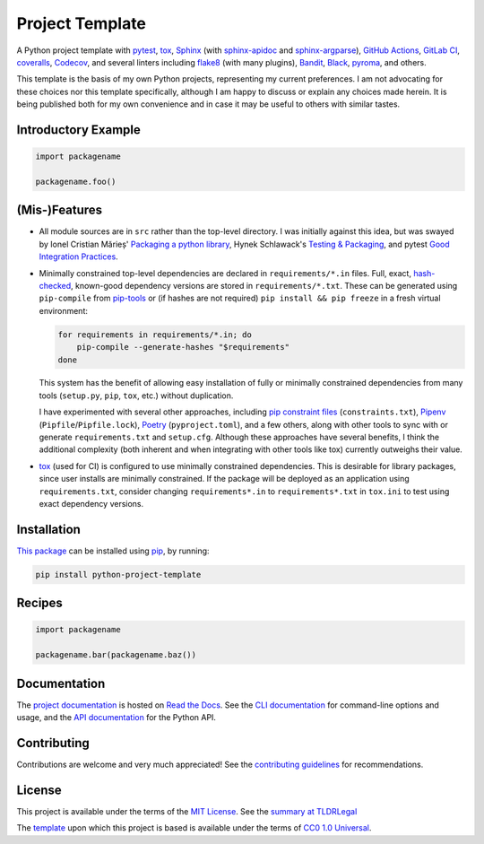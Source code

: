 ================
Project Template
================

.. image:: https://img.shields.io/github/workflow/status/kevinoid/python-project-template/Tox/main.svg?style=flat&label=build
   :alt: Build Status
   :target: https://github.com/kevinoid/python-project-template/actions?query=branch%3Amain
.. image:: https://img.shields.io/gitlab/pipeline-status/kevinoid/python-project-template.svg?branch=main&style=flat&label=build
   :alt: Build Status
   :target: https://gitlab.com/kevinoid/python-project-template/-/pipelines?ref=main
.. image:: https://img.shields.io/codecov/c/github/kevinoid/python-project-template.svg?style=flat
   :alt: Coverage
   :target: https://codecov.io/github/kevinoid/python-project-template?branch=main
.. image:: https://img.shields.io/gitlab/coverage/kevinoid/python-project-template/main.svg?style=flat
   :alt: Coverage
   :target: https://gitlab.com/kevinoid/python-project-template/-/graphs/main/charts
.. image:: https://img.shields.io/librariesio/release/pypi/python-project-template.svg?style=flat
   :alt: Dependency Status
   :target: https://libraries.io/github/kevinoid/python-project-template
.. image:: https://readthedocs.org/projects/python-project-template/badge/?version=latest
   :target: https://python-project-template.readthedocs.io/en/latest/
   :alt: Documentation Status
.. image:: https://img.shields.io/pypi/pyversions/python-project-template.svg?style=flat
   :alt: Python Versions
   :target: https://pypi.org/project/python-project-template/
.. image:: https://img.shields.io/pypi/v/python-project-template.svg?style=flat
   :alt: Version on PyPI
   :target: https://pypi.org/project/python-project-template/

A Python project template with pytest_, tox_, Sphinx_ (with sphinx-apidoc_ and
sphinx-argparse_), `GitHub Actions`_, `GitLab CI`_, coveralls_, Codecov_, and
several linters including flake8_ (with many plugins), Bandit_, Black_,
pyroma_, and others.

This template is the basis of my own Python projects, representing my current
preferences.  I am not advocating for these choices nor this template
specifically, although I am happy to discuss or explain any choices made
herein.  It is being published both for my own convenience and in case it may
be useful to others with similar tastes.


Introductory Example
====================

.. code:: python

   import packagename

   packagename.foo()


(Mis-)Features
==============

* All module sources are in ``src`` rather than the top-level directory.
  I was initially against this idea, but was swayed by Ionel Cristian Mărieș'
  `Packaging a python library`_, Hynek Schlawack's `Testing & Packaging`_, and
  pytest `Good Integration Practices`_.
* Minimally constrained top-level dependencies are declared in
  ``requirements/*.in`` files.  Full, exact, hash-checked_, known-good
  dependency versions are stored in ``requirements/*.txt``.  These can be
  generated using ``pip-compile`` from pip-tools_ or (if hashes are not
  required) ``pip install && pip freeze`` in a fresh virtual environment:

  .. code:: sh

      for requirements in requirements/*.in; do
          pip-compile --generate-hashes "$requirements"
      done

  This system has the benefit of allowing easy installation of fully or
  minimally constrained dependencies from many tools (``setup.py``, ``pip``,
  ``tox``, etc.) without duplication.

  I have experimented with several other approaches, including `pip constraint
  files`_ (``constraints.txt``), Pipenv_ (``Pipfile``/``Pipfile.lock``),
  Poetry_ (``pyproject.toml``), and a few others, along with other tools to
  sync with or generate ``requirements.txt`` and ``setup.cfg``.  Although these
  approaches have several benefits, I think the additional complexity (both
  inherent and when integrating with other tools like tox) currently outweighs
  their value.
* `tox`_ (used for CI) is configured to use minimally constrained dependencies.
  This is desirable for library packages, since user installs are minimally
  constrained.  If the package will be deployed as an application using
  ``requirements.txt``, consider changing ``requirements*.in`` to
  ``requirements*.txt`` in ``tox.ini`` to test using exact dependency versions.


Installation
============

`This package`_ can be installed using pip_, by running:

.. code:: sh

   pip install python-project-template


Recipes
=======

.. code:: python

   import packagename

   packagename.bar(packagename.baz())

.. === End of Sphinx index content ===


Documentation
=============

The `project documentation`_ is hosted on `Read the Docs`_.  See the `CLI
documentation`_ for command-line options and usage, and the `API documentation`_
for the Python API.


Contributing
============

Contributions are welcome and very much appreciated!  See the `contributing
guidelines`_ for recommendations.


License
=======

This project is available under the terms of the `MIT License`_.
See the `summary at TLDRLegal`_

The `template`_ upon which this project is based is available under the
terms of `CC0 1.0 Universal`_.

.. === Begin reference names ===

.. _API documentation: https://python-project-template.readthedocs.io/en/latest/api/modules.html
.. _Bandit: https://github.com/PyCQA/bandit
.. _Black: https://github.com/ambv/black
.. _CC0 1.0 Universal: https://creativecommons.org/publicdomain/zero/1.0/
.. _CLI documentation: https://python-project-template.readthedocs.io/en/latest/cli.html
.. _Codecov: https://codecov.io/
.. _GitHub Actions: https://docs.github.com/actions
.. _GitLab CI: https://docs.gitlab.com/ee/ci/
.. _Good Integration Practices: https://docs.pytest.org/en/latest/goodpractices.html#tests-outside-application-code
.. _MIT License: https://github.com/kevinoid/python-project-template/blob/main/LICENSE.txt
.. _Packaging a python library: https://blog.ionelmc.ro/2014/05/25/python-packaging/#the-structure
.. _Pipenv: https://pipenv.readthedocs.io/
.. _Poetry: https://poetry.eustace.io/
.. _Read the Docs: https://readthedocs.org/
.. _Sphinx: https://www.sphinx-doc.org/
.. _Testing & Packaging: https://hynek.me/articles/testing-packaging/
.. _contributing guidelines: https://github.com/kevinoid/python-project-template/blob/main/CONTRIBUTING.rst
.. _coveralls: https://coveralls.io/
.. _flake8: https://flake8.readthedocs.io/
.. _hash-checked: https://pip.pypa.io/en/stable/reference/pip_install/#hash-checking-mode
.. _pip constraint files: https://pip.pypa.io/en/stable/user_guide/#constraints-files
.. _pip-tools: https://github.com/jazzband/pip-tools
.. _pip: https://pip.pypa.io/
.. _project documentation: https://python-project-template.readthedocs.io/
.. _pyroma: https://github.com/regebro/pyroma
.. _pytest: https://pytest.org/
.. _sphinx-apidoc: https://www.sphinx-doc.org/en/master/man/sphinx-apidoc.html
.. _sphinx-argparse: https://sphinx-argparse.readthedocs.io
.. _summary at TLDRLegal: https://tldrlegal.com/license/mit-license
.. _template: https://pypi.org/project/python-project-template/
.. _this package: https://pypi.org/project/python-project-template/
.. _tox: https://tox.readthedocs.io
